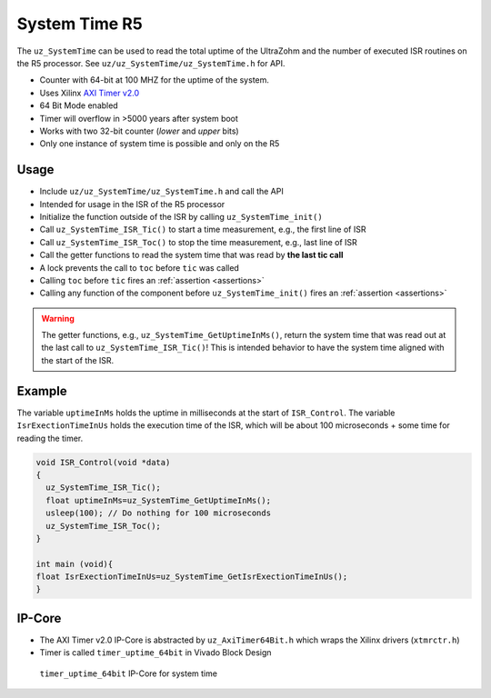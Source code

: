 ==============
System Time R5
==============

The ``uz_SystemTime`` can be used to read the total uptime of the UltraZohm and the number of executed ISR routines on the R5 processor.
See ``uz/uz_SystemTime/uz_SystemTime.h`` for API.

- Counter with 64-bit at 100 MHZ for the uptime of the system.
- Uses Xilinx `AXI Timer v2.0 <https://www.xilinx.com/support/documentation/ip_documentation/axi_timer/v2_0/pg079-axi-timer.pdf>`_
- 64 Bit Mode enabled
- Timer will overflow in >5000 years after system boot
- Works with two 32-bit counter (*lower* and *upper* bits)
- Only one instance of system time is possible and only on the R5

Usage
-----

- Include ``uz/uz_SystemTime/uz_SystemTime.h`` and call the API
- Intended for usage in the ISR of the R5 processor
- Initialize the function outside of the ISR by calling ``uz_SystemTime_init()``
- Call ``uz_SystemTime_ISR_Tic()`` to start a time measurement, e.g., the first line of ISR
- Call ``uz_SystemTime_ISR_Toc()`` to stop the time measurement, e.g., last line of ISR
- Call the getter functions to read the system time that was read by **the last tic call**
- A lock prevents the call to ``toc`` before ``tic`` was called
- Calling ``toc`` before ``tic`` fires an :ref:`assertion <assertions>`
- Calling any function of the component before ``uz_SystemTime_init()`` fires an :ref:`assertion <assertions>`

.. warning:: The getter functions, e.g., ``uz_SystemTime_GetUptimeInMs()``, return the system time that was read out at the last call to ``uz_SystemTime_ISR_Tic()``! This is intended behavior to have the system time aligned with the start of the ISR.

Example
-------

The variable ``uptimeInMs`` holds the uptime in milliseconds at the start of ``ISR_Control``.
The variable ``IsrExectionTimeInUs`` holds the execution time of the ISR, which will be about 100 microseconds + some time for reading the timer.

.. code-block:: c

    void ISR_Control(void *data)
    {
      uz_SystemTime_ISR_Tic();
      float uptimeInMs=uz_SystemTime_GetUptimeInMs();
      usleep(100); // Do nothing for 100 microseconds
      uz_SystemTime_ISR_Toc();
    }

    int main (void){
    float IsrExectionTimeInUs=uz_SystemTime_GetIsrExectionTimeInUs();
    }


IP-Core
-------

- The AXI Timer v2.0 IP-Core is abstracted by ``uz_AxiTimer64Bit.h`` which wraps the Xilinx drivers (``xtmrctr.h``)
- Timer is called ``timer_uptime_64bit`` in Vivado Block Design

.. figure:: SystemTime_CounterVivado.png

   ``timer_uptime_64bit`` IP-Core for system time